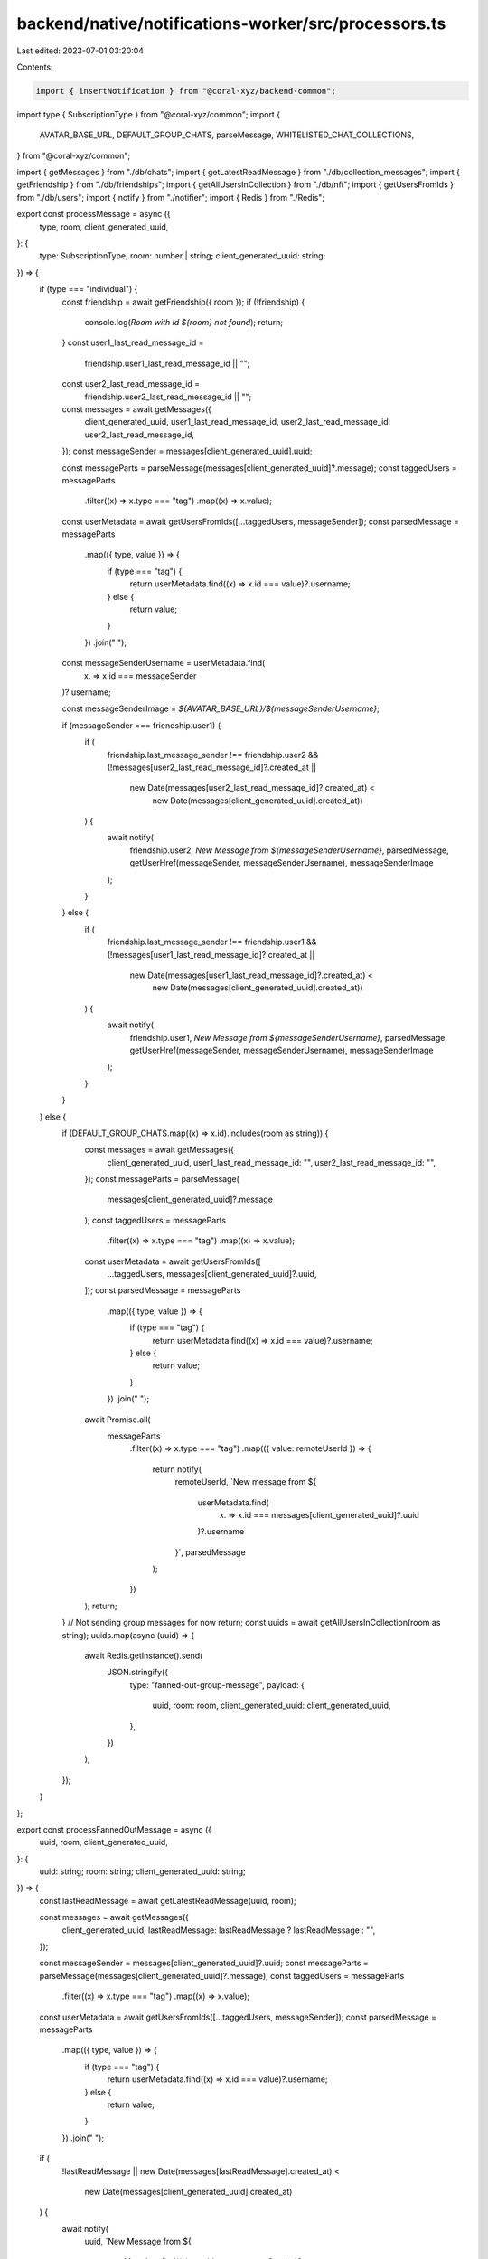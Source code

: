 backend/native/notifications-worker/src/processors.ts
=====================================================

Last edited: 2023-07-01 03:20:04

Contents:

.. code-block:: ts

    import { insertNotification } from "@coral-xyz/backend-common";
import type { SubscriptionType } from "@coral-xyz/common";
import {
  AVATAR_BASE_URL,
  DEFAULT_GROUP_CHATS,
  parseMessage,
  WHITELISTED_CHAT_COLLECTIONS,
} from "@coral-xyz/common";

import { getMessages } from "./db/chats";
import { getLatestReadMessage } from "./db/collection_messages";
import { getFriendship } from "./db/friendships";
import { getAllUsersInCollection } from "./db/nft";
import { getUsersFromIds } from "./db/users";
import { notify } from "./notifier";
import { Redis } from "./Redis";

export const processMessage = async ({
  type,
  room,
  client_generated_uuid,
}: {
  type: SubscriptionType;
  room: number | string;
  client_generated_uuid: string;
}) => {
  if (type === "individual") {
    const friendship = await getFriendship({ room });
    if (!friendship) {
      console.log(`Room with id ${room} not found`);
      return;
    }
    const user1_last_read_message_id =
      friendship.user1_last_read_message_id || "";
    const user2_last_read_message_id =
      friendship.user2_last_read_message_id || "";
    const messages = await getMessages({
      client_generated_uuid,
      user1_last_read_message_id,
      user2_last_read_message_id: user2_last_read_message_id,
    });
    const messageSender = messages[client_generated_uuid].uuid;

    const messageParts = parseMessage(messages[client_generated_uuid]?.message);
    const taggedUsers = messageParts
      .filter((x) => x.type === "tag")
      .map((x) => x.value);
    const userMetadata = await getUsersFromIds([...taggedUsers, messageSender]);
    const parsedMessage = messageParts
      .map(({ type, value }) => {
        if (type === "tag") {
          return userMetadata.find((x) => x.id === value)?.username;
        } else {
          return value;
        }
      })
      .join(" ");

    const messageSenderUsername = userMetadata.find(
      (x) => x.id === messageSender
    )?.username;

    const messageSenderImage = `${AVATAR_BASE_URL}/${messageSenderUsername}`;

    if (messageSender === friendship.user1) {
      if (
        friendship.last_message_sender !== friendship.user2 &&
        (!messages[user2_last_read_message_id]?.created_at ||
          new Date(messages[user2_last_read_message_id]?.created_at) <
            new Date(messages[client_generated_uuid].created_at))
      ) {
        await notify(
          friendship.user2,
          `New Message from ${messageSenderUsername}`,
          parsedMessage,
          getUserHref(messageSender, messageSenderUsername),
          messageSenderImage
        );
      }
    } else {
      if (
        friendship.last_message_sender !== friendship.user1 &&
        (!messages[user1_last_read_message_id]?.created_at ||
          new Date(messages[user1_last_read_message_id]?.created_at) <
            new Date(messages[client_generated_uuid].created_at))
      ) {
        await notify(
          friendship.user1,
          `New Message from ${messageSenderUsername}`,
          parsedMessage,
          getUserHref(messageSender, messageSenderUsername),
          messageSenderImage
        );
      }
    }
  } else {
    if (DEFAULT_GROUP_CHATS.map((x) => x.id).includes(room as string)) {
      const messages = await getMessages({
        client_generated_uuid,
        user1_last_read_message_id: "",
        user2_last_read_message_id: "",
      });
      const messageParts = parseMessage(
        messages[client_generated_uuid]?.message
      );
      const taggedUsers = messageParts
        .filter((x) => x.type === "tag")
        .map((x) => x.value);
      const userMetadata = await getUsersFromIds([
        ...taggedUsers,
        messages[client_generated_uuid]?.uuid,
      ]);
      const parsedMessage = messageParts
        .map(({ type, value }) => {
          if (type === "tag") {
            return userMetadata.find((x) => x.id === value)?.username;
          } else {
            return value;
          }
        })
        .join(" ");
      await Promise.all(
        messageParts
          .filter((x) => x.type === "tag")
          .map(({ value: remoteUserId }) => {
            return notify(
              remoteUserId,
              `New message from ${
                userMetadata.find(
                  (x) => x.id === messages[client_generated_uuid]?.uuid
                )?.username
              }`,
              parsedMessage
            );
          })
      );
      return;
    }
    // Not sending group messages for now
    return;
    const uuids = await getAllUsersInCollection(room as string);
    uuids.map(async (uuid) => {
      await Redis.getInstance().send(
        JSON.stringify({
          type: "fanned-out-group-message",
          payload: {
            uuid,
            room: room,
            client_generated_uuid: client_generated_uuid,
          },
        })
      );
    });
  }
};

export const processFannedOutMessage = async ({
  uuid,
  room,
  client_generated_uuid,
}: {
  uuid: string;
  room: string;
  client_generated_uuid: string;
}) => {
  const lastReadMessage = await getLatestReadMessage(uuid, room);

  const messages = await getMessages({
    client_generated_uuid,
    lastReadMessage: lastReadMessage ? lastReadMessage : "",
  });

  const messageSender = messages[client_generated_uuid]?.uuid;
  const messageParts = parseMessage(messages[client_generated_uuid]?.message);
  const taggedUsers = messageParts
    .filter((x) => x.type === "tag")
    .map((x) => x.value);
  const userMetadata = await getUsersFromIds([...taggedUsers, messageSender]);
  const parsedMessage = messageParts
    .map(({ type, value }) => {
      if (type === "tag") {
        return userMetadata.find((x) => x.id === value)?.username;
      } else {
        return value;
      }
    })
    .join(" ");

  if (
    !lastReadMessage ||
    new Date(messages[lastReadMessage].created_at) <
      new Date(messages[client_generated_uuid].created_at)
  ) {
    await notify(
      uuid,
      `New Message from ${
        userMetadata.find((x) => x.id === messageSender)?.username
      }`,
      parsedMessage,
      getGroupHref(
        messages[client_generated_uuid]?.room,
        [...DEFAULT_GROUP_CHATS, ...WHITELISTED_CHAT_COLLECTIONS].find(
          (x) => x.id === messages[client_generated_uuid]?.room
        )?.name
      ),
      [...DEFAULT_GROUP_CHATS, ...WHITELISTED_CHAT_COLLECTIONS].find(
        (x) => x.id === messages[client_generated_uuid]?.room
      )?.image
    );
  }
};

export const processFriendRequest = async ({
  from,
  to,
}: {
  from: string;
  to: string;
}) => {
  const userMetadata = await getUsersFromIds([from]);

  await notify(
    to,
    `Friend Request`,
    `New Friend request from ${
      userMetadata.find((x) => x.id === from)?.username
    }`,
    `/popup.html#/notifications?title="Notifications"&props=%7B%7D&nav=tab`,
    `${AVATAR_BASE_URL}/${userMetadata.find((x) => x.id === from)?.username}`
  );
};

export const processFriendRequestAccept = async ({
  from,
  to,
}: {
  from: string;
  to: string;
}) => {
  const userMetadata = await getUsersFromIds([from]);
  await notify(
    to,
    `Friend request accepted`,
    `${
      userMetadata.find((x) => x.id === from)?.username
    } accepted your friend request`,
    `/popup.html#/notifications?title="Notifications"&props=%7B%7D&nav=tab`,
    `${AVATAR_BASE_URL}/${userMetadata.find((x) => x.id === from)?.username}`
  );
};

const getUserHref = (remoteUserId?: string, username?: string) => {
  if (!remoteUserId || !username) {
    return undefined;
  }
  return `/popup.html#/messages/chat?props=%7B"userId"%3A"${remoteUserId}"%2C"username"%3A"${username}"%2C"id"%3A"${remoteUserId}"%2C"fromInbox"%3Atrue%7D&title="%40${username}"`;
};

const getGroupHref = (id: string, name?: string) => {
  if (!name || !id) {
    return undefined;
  }
  return `/popup.html#/messages/groupchat?props=%7B%22id%22%3A%22${id}%22%2C%22fromInbox%22%3Atrue%7D&title=%22${name}%22&nav=push`;
};


